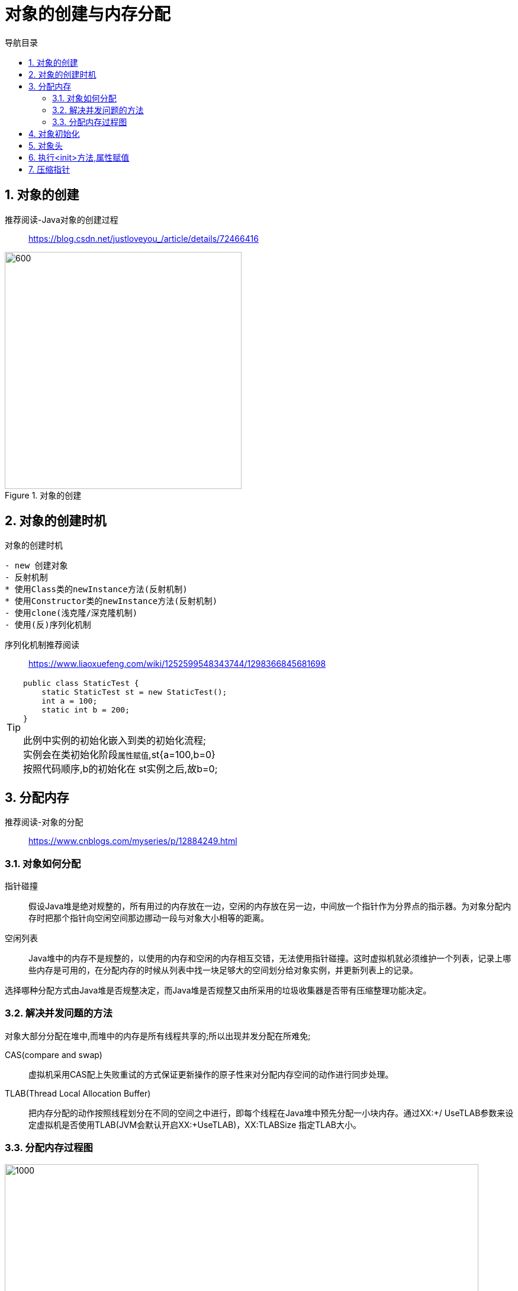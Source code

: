 = 对象的创建与内存分配
:doctype: article
:encoding: utf-8
:lang: zh-cn
:toc: left
:toc-title: 导航目录
:toclevels: 4
:sectnums:
:sectanchors:

:hardbreaks:
:experimental:
:icons: font

pass:[<link rel="stylesheet" href="https://cdnjs.cloudflare.com/ajax/libs/font-awesome/4.7.0/css/font-awesome.min.css">]

== 对象的创建

推荐阅读-Java对象的创建过程::
https://blog.csdn.net/justloveyou_/article/details/72466416[]

.对象的创建
image::image/02_create_object.png[600,400]

== 对象的创建时机

.对象的创建时机
[sorce]
----
- new 创建对象
- 反射机制 
* 使用Class类的newInstance方法(反射机制)
* 使用Constructor类的newInstance方法(反射机制)
- 使用clone(浅克隆/深克隆机制)
- 使用(反)序列化机制
----


序列化机制推荐阅读::
https://www.liaoxuefeng.com/wiki/1252599548343744/1298366845681698[]

[TIP]
====
[source]
----
public class StaticTest {
    static StaticTest st = new StaticTest();
    int a = 100;
    static int b = 200;
}
----
此例中实例的初始化嵌入到类的初始化流程;
实例会在类初始化阶段``属性赋值``,st{a=100,b=0}
按照代码顺序,b的初始化在 st实例之后,故b=0;
====

== 分配内存

推荐阅读-对象的分配::
https://www.cnblogs.com/myseries/p/12884249.html[]

=== 对象如何分配
****
指针碰撞::
假设Java堆是绝对规整的，所有用过的内存放在一边，空闲的内存放在另一边，中间放一个指针作为分界点的指示器。为对象分配内存时把那个指针向空闲空间那边挪动一段与对象大小相等的距离。

空闲列表::
Java堆中的内存不是规整的，以使用的内存和空闲的内存相互交错，无法使用指针碰撞。这时虚拟机就必须维护一个列表，记录上哪些内存是可用的，在分配内存的时候从列表中找一块足够大的空间划分给对象实例，并更新列表上的记录。

选择哪种分配方式由Java堆是否规整决定，而Java堆是否规整又由所采用的垃圾收集器是否带有压缩整理功能决定。
****

=== 解决并发问题的方法

对象大部分分配在堆中,而堆中的内存是所有线程共享的;所以出现并发分配在所难免;

****
CAS(compare and swap):: 虚拟机采用CAS配上失败重试的方式保证更新操作的原子性来对分配内存空间的动作进行同步处理。

TLAB(Thread Local Allocation Buffer)::
把内存分配的动作按照线程划分在不同的空间之中进行，即每个线程在Java堆中预先分配一小块内存。通过­XX:+/­ UseTLAB参数来设定虚拟机是否使用TLAB(JVM会默认开启­XX:+UseTLAB)，­XX:TLABSize 指定TLAB大小。
****

=== 分配内存过程图
image::image/02_allocate_object_complex.png[1000,800]

> 对象无法逃逸,将在栈帧内创建对象
栈帧结束,则对象被回收

link:..\src\main\java\indi\jdk\yufr\gc\CanNotEscape.java[代码描述-CanNotEscape.java,window=_blank]

参考阅读::
https://club.perfma.com/article/2228008?type=parent&last=2310563[JVM TLAB 分析,window=_blank]

== 对象初始化
****
内存分配完成后，虚拟机需要将分配到的内存空间都初始化为零值（不包括对象头）， 如果使用TLAB，这一工作过程也 可以提前至TLAB分配时进行。这一步操作保证了对象的实例字段在Java代码中可以不赋初始值就直接使用，程序能访问 到这些字段的数据类型所对应的零值。
****

== 对象头

推荐阅读-对象头和对象::
https://blog.csdn.net/lkforce/article/details/81128115[]

.对象结构
image::image/02_object_structure.jpg[800,600]

.JVM(32位)中Mark Word的存储内容
image::image/02_object_head_mark_word.jpg[800,600]

'''

== 执行<init>方法,属性赋值
****
执行<init>方法，即对象按照程序员的意愿进行初始化。对应到语言层面上讲，就是为属性赋值（注意，这与上面的赋 零值不同，这是由程序员赋的值），和执行构造方法。
****

== 压缩指针

压缩指针的示意图::
https://gist.github.com/arturmkrtchyan/43d6135e8a15798cc46c#file-objectheader64-txt-L15[]
/